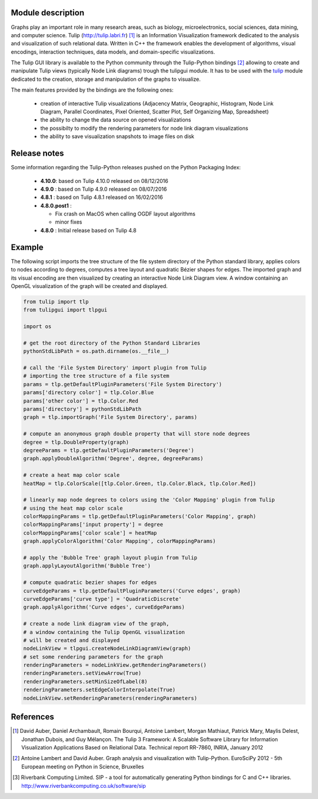 Module description
==================

Graphs play an important role in many research areas, such as biology, microelectronics, social
sciences, data mining, and computer science. Tulip (http://tulip.labri.fr) [1]_ is an
Information Visualization framework dedicated to the analysis and visualization of such relational
data. Written in C++ the framework enables the development of algorithms, visual encodings,
interaction techniques, data models, and domain-specific visualizations.

The Tulip GUI library is available to the Python community through the Tulip-Python
bindings [2]_ allowing to create and manipulate Tulip views (typically Node Link diagrams)
trough the tulipgui module. It has to be used with the `tulip <https://pypi.python.org/pypi/tulip-python>`_ module
dedicated to the creation, storage and manipulation of the graphs to visualize.

The main features provided by the bindings are the following ones:

    * creation of interactive Tulip visualizations (Adjacency Matrix, Geographic, Histogram,
      Node Link Diagram, Parallel Coordinates, Pixel Oriented, Scatter Plot, Self Organizing Map, Spreadsheet)
    * the ability to change the data source on opened visualizations
    * the possibilty to modify the rendering parameters for node link diagram visualizations
    * the ability to save visualization snapshots to image files on disk

Release notes
==============

Some information regarding the Tulip-Python releases pushed on the Python Packaging Index:

    * **4.10.0**: based on Tulip 4.10.0 released on 08/12/2016

    * **4.9.0** : based on Tulip 4.9.0 released on 08/07/2016

    * **4.8.1** : based on Tulip 4.8.1 released on 16/02/2016

    * **4.8.0.post1** :

      * Fix crash on MacOS when calling OGDF layout algorithms
      * minor fixes

    * **4.8.0** : Initial release based on Tulip 4.8

Example
========

The following script imports the tree structure of the file system directory of the Python
standard library, applies colors to nodes according to degrees, computes a tree layout and quadratic
Bézier shapes for edges. The imported graph and its visual encoding are then visualized
by creating an interactive Node Link Diagram view.
A window containing an OpenGL visualization of the graph will be created and displayed.

.. code:: python

    from tulip import tlp
    from tulipgui import tlpgui

    import os

    # get the root directory of the Python Standard Libraries
    pythonStdLibPath = os.path.dirname(os.__file__)

    # call the 'File System Directory' import plugin from Tulip
    # importing the tree structure of a file system
    params = tlp.getDefaultPluginParameters('File System Directory')
    params['directory color'] = tlp.Color.Blue
    params['other color'] = tlp.Color.Red
    params['directory'] = pythonStdLibPath
    graph = tlp.importGraph('File System Directory', params)

    # compute an anonymous graph double property that will store node degrees
    degree = tlp.DoubleProperty(graph)
    degreeParams = tlp.getDefaultPluginParameters('Degree')
    graph.applyDoubleAlgorithm('Degree', degree, degreeParams)

    # create a heat map color scale
    heatMap = tlp.ColorScale([tlp.Color.Green, tlp.Color.Black, tlp.Color.Red])

    # linearly map node degrees to colors using the 'Color Mapping' plugin from Tulip
    # using the heat map color scale
    colorMappingParams = tlp.getDefaultPluginParameters('Color Mapping', graph)
    colorMappingParams['input property'] = degree
    colorMappingParams['color scale'] = heatMap
    graph.applyColorAlgorithm('Color Mapping', colorMappingParams)

    # apply the 'Bubble Tree' graph layout plugin from Tulip
    graph.applyLayoutAlgorithm('Bubble Tree')

    # compute quadratic bezier shapes for edges
    curveEdgeParams = tlp.getDefaultPluginParameters('Curve edges', graph)
    curveEdgeParams['curve type'] = 'QuadraticDiscrete'
    graph.applyAlgorithm('Curve edges', curveEdgeParams)

    # create a node link diagram view of the graph,
    # a window containing the Tulip OpenGL visualization
    # will be created and displayed
    nodeLinkView = tlpgui.createNodeLinkDiagramView(graph)
    # set some rendering parameters for the graph
    renderingParameters = nodeLinkView.getRenderingParameters()
    renderingParameters.setViewArrow(True)
    renderingParameters.setMinSizeOfLabel(8)
    renderingParameters.setEdgeColorInterpolate(True)
    nodeLinkView.setRenderingParameters(renderingParameters)



References
==========

.. [1] David Auber, Daniel Archambault, Romain Bourqui, Antoine Lambert, Morgan Mathiaut,
       Patrick Mary, Maylis Delest, Jonathan Dubois, and Guy Mélançon. The Tulip 3 Framework:
       A Scalable Software Library for Information Visualization Applications Based on Relational
       Data. Technical report RR-7860, INRIA, January 2012

.. [2] Antoine Lambert and David Auber. Graph analysis and visualization with Tulip-Python.
       EuroSciPy 2012 - 5th European meeting on Python in Science, Bruxelles

.. [3] Riverbank Computing Limited. SIP - a tool for automatically generating Python bindings for
       C and C++ libraries. http://www.riverbankcomputing.co.uk/software/sip

